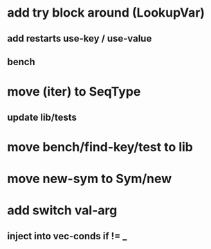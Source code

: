 * add try block around (LookupVar)
** add restarts use-key / use-value
** bench
* move (iter) to SeqType
** update lib/tests
* move bench/find-key/test to lib
* move new-sym to Sym/new
* add switch val-arg
** inject into vec-conds if != _
